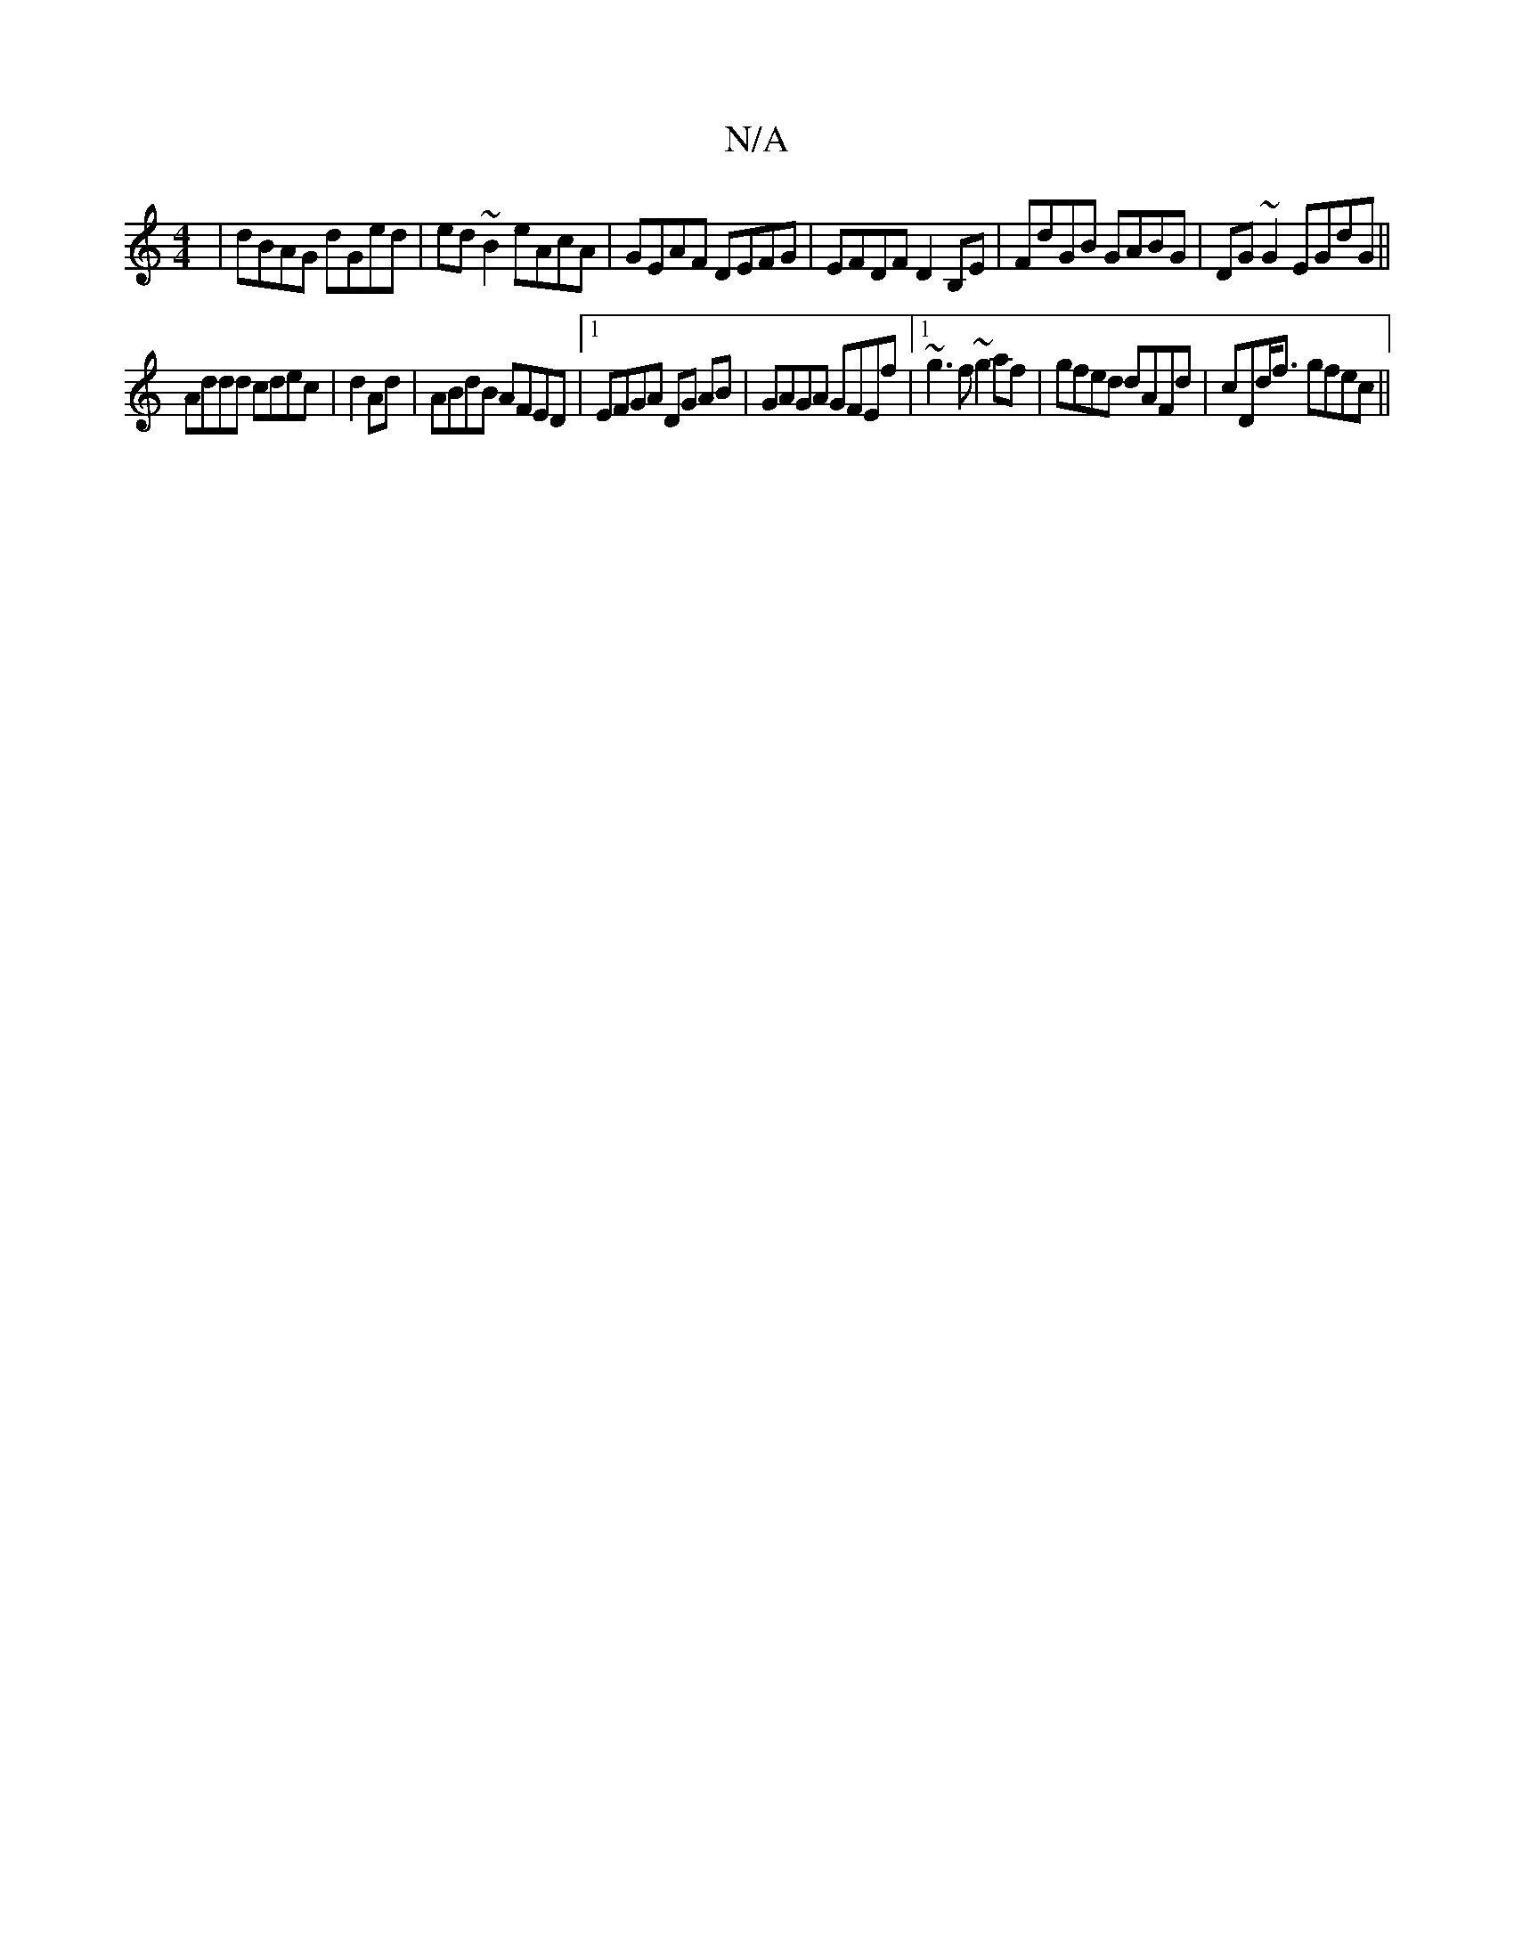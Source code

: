 X:1
T:N/A
M:4/4
R:N/A
K:Cmajor
 | dBAG dGed| ed~B2 eAcA|GEAF DEFG|EFDF D2B,E | FdGB GABG | DG~G2 EGdG||
Addd cdec|d2Ad |ABdB AFED|1 EFGA DG AB|GAGA GFEf|[1 ~g3f ~g2 af| gfed dAFd|cDd<f gfec||

e2de fdab|agea bage|afdg ~a2 (3FAB|Gcd